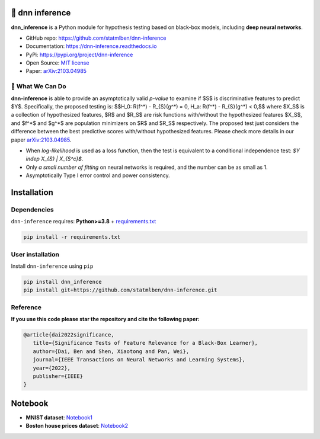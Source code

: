 .. dnn-inference documentation master file

.. raw:: html

    <embed>
        <a href="https://github.com/statmlben/dnn-inference"><img src="logo/logo_c.png" align="right" height="150" /></a>
    </embed>

🔬 dnn inference
==================

.. -*- mode: rst -*-

|PyPi|_ |Keras|_ |MIT|_ |Python3|_ |tensorflow|_ |downloads|_ |downloads_month|_

.. |PyPi| image:: https://badge.fury.io/py/dnn-inference.svg
.. _PyPi: https://pypi.org/project/dnn-inference/

.. |Keras| image:: https://img.shields.io/badge/keras-tf.keras-red.svg
.. _Keras: https://keras.io/

.. |MIT| image:: https://img.shields.io/pypi/l/dnn-inference.svg
.. _MIT: https://opensource.org/licenses/MIT

.. |Python3| image:: https://img.shields.io/badge/python-3-green.svg
.. _Python3: www.python.org

.. |tensorflow| image:: https://img.shields.io/badge/keras-tensorflow-blue.svg
.. _tensorflow: https://www.tensorflow.org/

.. |downloads| image:: https://pepy.tech/badge/dnn-inference
.. _downloads: https://pepy.tech/project/dnn-inference

.. |downloads_month| image:: https://pepy.tech/badge/dnn-inference/month
.. _downloads_month: https://pepy.tech/project/dnn-inference

.. .. image:: ./logo/logo_header.png
..    :width: 900

**dnn_inference** is a Python module for hypothesis testing based on black-box models, including **deep neural networks**. 

- GitHub repo: `https://github.com/statmlben/dnn-inference <https://github.com/statmlben/dnn-inference>`_
- Documentation: `https://dnn-inference.readthedocs.io <https://dnn-inference.readthedocs.io/en/latest/>`_
- PyPi: `https://pypi.org/project/dnn-inference <https://pypi.org/project/nonlinear-causal>`_
- Open Source: `MIT license <https://opensource.org/licenses/MIT>`_
- Paper: `arXiv:2103.04985 <https://arxiv.org/abs/2103.04985>`_

🎯 What We Can Do
-----------------

**dnn-inference** is able to provide an asymptotically valid `p-value` to examine if $S$ is discriminative features to predict $Y$.
Specifically, the proposed testing is:
$$H_0: R(f^*) - R_{S}(g^*) = 0,   H_a: R(f^*) - R_{S}(g^*) < 0,$$
where $X_S$ is a collection of hypothesized features, $R$ and $R_S$ are risk functions with/without the hypothesized features $X_S$, 
and $f^*$ and $g^*$ are population minimizers on $R$ and $R_S$ respectively. 
The proposed test just considers the difference between the best predictive scores with/without hypothesized features. 
Please check more details in our paper `arXiv:2103.04985 <https://arxiv.org/abs/2103.04985>`_.

- When `log-likelihood` is used as a loss function, then the test is equivalent to a conditional independence test: `$Y indep X_{S} | X_{S^c}$`. 
- Only `a small number of fitting` on neural networks is required, and the number can be as small as 1.
- Asymptotically Type I error control and power consistency.


Installation
============

Dependencies
------------

``dnn-inference`` requires: **Python>=3.8** + `requirements.txt <./requirements.txt>`_

.. code:: bash

  pip install -r requirements.txt

User installation
-----------------

Install ``dnn-inference`` using ``pip``

.. code:: bash

	pip install dnn_inference
	pip install git+https://github.com/statmlben/dnn-inference.git

Reference
---------
**If you use this code please star the repository and cite the following paper:**

.. code:: bib

   @article{dai2022significance,
      title={Significance Tests of Feature Relevance for a Black-Box Learner},
      author={Dai, Ben and Shen, Xiaotong and Pan, Wei},
      journal={IEEE Transactions on Neural Networks and Learning Systems},
      year={2022},
      publisher={IEEE}
   }


Notebook
========

- **MNIST dataset**: `Notebook1 <https://dnn-inference.readthedocs.io/en/latest/nb/MNIST_demo.html>`_

- **Boston house prices dataset**: `Notebook2 <https://dnn-inference.readthedocs.io/en/latest/nb/Boston_house_prices.html>`_